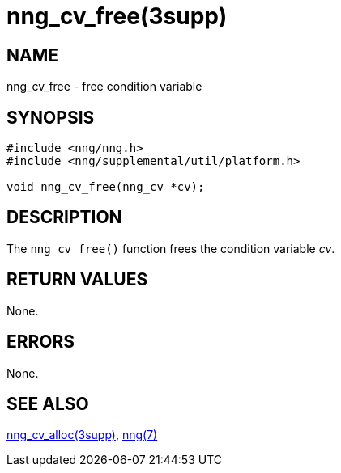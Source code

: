 = nng_cv_free(3supp)
//
// Copyright 2018 Staysail Systems, Inc. <info@staysail.tech>
// Copyright 2018 Capitar IT Group BV <info@capitar.com>
//
// This document is supplied under the terms of the MIT License, a
// copy of which should be located in the distribution where this
// file was obtained (LICENSE.txt).  A copy of the license may also be
// found online at https://opensource.org/licenses/MIT.
//

== NAME

nng_cv_free - free condition variable

== SYNOPSIS

[source, c]
----
#include <nng/nng.h>
#include <nng/supplemental/util/platform.h>

void nng_cv_free(nng_cv *cv);
----

== DESCRIPTION

The `nng_cv_free()` function frees the condition variable _cv_.

== RETURN VALUES

None.

== ERRORS

None.

== SEE ALSO

[.text-left]
xref:nng_cv_alloc.3supp.adoc[nng_cv_alloc(3supp)],
xref:nng.7.adoc[nng(7)]
